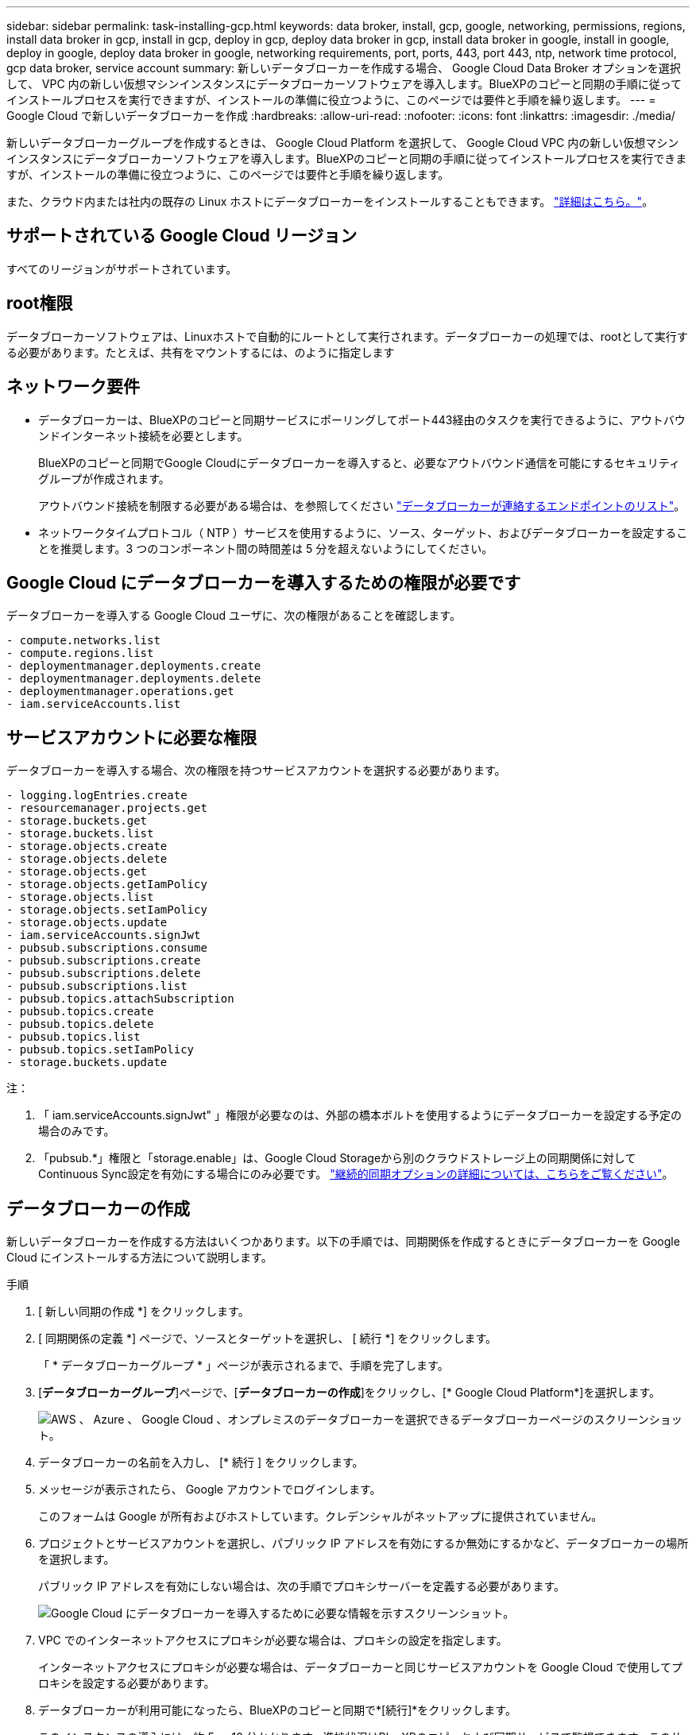 ---
sidebar: sidebar 
permalink: task-installing-gcp.html 
keywords: data broker, install, gcp, google, networking, permissions, regions, install data broker in gcp, install in gcp, deploy in gcp, deploy data broker in gcp, install data broker in google, install in google, deploy in google, deploy data broker in google, networking requirements, port, ports, 443, port 443, ntp, network time protocol, gcp data broker, service account 
summary: 新しいデータブローカーを作成する場合、 Google Cloud Data Broker オプションを選択して、 VPC 内の新しい仮想マシンインスタンスにデータブローカーソフトウェアを導入します。BlueXPのコピーと同期の手順に従ってインストールプロセスを実行できますが、インストールの準備に役立つように、このページでは要件と手順を繰り返します。 
---
= Google Cloud で新しいデータブローカーを作成
:hardbreaks:
:allow-uri-read: 
:nofooter: 
:icons: font
:linkattrs: 
:imagesdir: ./media/


[role="lead"]
新しいデータブローカーグループを作成するときは、 Google Cloud Platform を選択して、 Google Cloud VPC 内の新しい仮想マシンインスタンスにデータブローカーソフトウェアを導入します。BlueXPのコピーと同期の手順に従ってインストールプロセスを実行できますが、インストールの準備に役立つように、このページでは要件と手順を繰り返します。

また、クラウド内または社内の既存の Linux ホストにデータブローカーをインストールすることもできます。 link:task-installing-linux.html["詳細はこちら。"]。



== サポートされている Google Cloud リージョン

すべてのリージョンがサポートされています。



== root権限

データブローカーソフトウェアは、Linuxホストで自動的にルートとして実行されます。データブローカーの処理では、rootとして実行する必要があります。たとえば、共有をマウントするには、のように指定します



== ネットワーク要件

* データブローカーは、BlueXPのコピーと同期サービスにポーリングしてポート443経由のタスクを実行できるように、アウトバウンドインターネット接続を必要とします。
+
BlueXPのコピーと同期でGoogle Cloudにデータブローカーを導入すると、必要なアウトバウンド通信を可能にするセキュリティグループが作成されます。

+
アウトバウンド接続を制限する必要がある場合は、を参照してください link:reference-networking.html["データブローカーが連絡するエンドポイントのリスト"]。

* ネットワークタイムプロトコル（ NTP ）サービスを使用するように、ソース、ターゲット、およびデータブローカーを設定することを推奨します。3 つのコンポーネント間の時間差は 5 分を超えないようにしてください。




== Google Cloud にデータブローカーを導入するための権限が必要です

データブローカーを導入する Google Cloud ユーザに、次の権限があることを確認します。

[source, yaml]
----
- compute.networks.list
- compute.regions.list
- deploymentmanager.deployments.create
- deploymentmanager.deployments.delete
- deploymentmanager.operations.get
- iam.serviceAccounts.list
----


== サービスアカウントに必要な権限

データブローカーを導入する場合、次の権限を持つサービスアカウントを選択する必要があります。

[source, yaml]
----
- logging.logEntries.create
- resourcemanager.projects.get
- storage.buckets.get
- storage.buckets.list
- storage.objects.create
- storage.objects.delete
- storage.objects.get
- storage.objects.getIamPolicy
- storage.objects.list
- storage.objects.setIamPolicy
- storage.objects.update
- iam.serviceAccounts.signJwt
- pubsub.subscriptions.consume
- pubsub.subscriptions.create
- pubsub.subscriptions.delete
- pubsub.subscriptions.list
- pubsub.topics.attachSubscription
- pubsub.topics.create
- pubsub.topics.delete
- pubsub.topics.list
- pubsub.topics.setIamPolicy
- storage.buckets.update
----
注：

. 「 iam.serviceAccounts.signJwt" 」権限が必要なのは、外部の橋本ボルトを使用するようにデータブローカーを設定する予定の場合のみです。
. 「pubsub.*」権限と「storage.enable」は、Google Cloud Storageから別のクラウドストレージ上の同期関係に対してContinuous Sync設定を有効にする場合にのみ必要です。 link:task-creating-relationships.html#settings["継続的同期オプションの詳細については、こちらをご覧ください"]。




== データブローカーの作成

新しいデータブローカーを作成する方法はいくつかあります。以下の手順では、同期関係を作成するときにデータブローカーを Google Cloud にインストールする方法について説明します。

.手順
. [ 新しい同期の作成 *] をクリックします。
. [ 同期関係の定義 *] ページで、ソースとターゲットを選択し、 [ 続行 *] をクリックします。
+
「 * データブローカーグループ * 」ページが表示されるまで、手順を完了します。

. [*データブローカーグループ*]ページで、[*データブローカーの作成*]をクリックし、[* Google Cloud Platform*]を選択します。
+
image:screenshot-google.png["AWS 、 Azure 、 Google Cloud 、オンプレミスのデータブローカーを選択できるデータブローカーページのスクリーンショット。"]

. データブローカーの名前を入力し、 [* 続行 ] をクリックします。
. メッセージが表示されたら、 Google アカウントでログインします。
+
このフォームは Google が所有およびホストしています。クレデンシャルがネットアップに提供されていません。

. プロジェクトとサービスアカウントを選択し、パブリック IP アドレスを有効にするか無効にするかなど、データブローカーの場所を選択します。
+
パブリック IP アドレスを有効にしない場合は、次の手順でプロキシサーバーを定義する必要があります。

+
image:screenshot_data_broker_gcp.png["Google Cloud にデータブローカーを導入するために必要な情報を示すスクリーンショット。"]

. VPC でのインターネットアクセスにプロキシが必要な場合は、プロキシの設定を指定します。
+
インターネットアクセスにプロキシが必要な場合は、データブローカーと同じサービスアカウントを Google Cloud で使用してプロキシを設定する必要があります。

. データブローカーが利用可能になったら、BlueXPのコピーと同期で*[続行]*をクリックします。
+
このインスタンスの導入には、約 5 ～ 10 分かかります。進捗状況はBlueXPのコピーおよび同期サービスで監視できます。このサービスは、インスタンスが使用可能になると自動的に更新されます。

. ウィザードのページに入力して、新しい同期関係を作成します。


.結果
Google Cloud にデータブローカーを導入し、新しい同期関係を作成しました。このデータブローカーは、追加の同期関係とともに使用できます。



== 他の Google Cloud プロジェクトでバケットを使用する権限を付与する

同期関係を作成し、ソースまたはターゲットとしてGoogle Cloud Storageを選択すると、BlueXPのコピーと同期では、データブローカーのサービスアカウントに使用する権限があるバケットから選択できます。デフォルトでは、これにはデータブローカーサービスアカウントと同じ _PROJECT に含まれるバケットが含まれます。ただし、必要な権限を指定した場合は、 _other_projects からバケットを選択できます。

.手順
. Google Cloud Platform コンソールを開き、 Cloud Storage サービスをロードします。
. 同期関係のソースまたはターゲットとして使用するバケットの名前をクリックします。
. [*Permissions*] をクリックします
. [ 追加（ Add ） ] をクリックします。
. データブローカーのサービスアカウントの名前を入力します。
. 提供するロールを選択します <<サービスアカウントに必要な権限,上記と同じ権限>>。
. [ 保存（ Save ） ] をクリックします。


.結果
同期関係を設定するときに、そのバケットを同期関係のソースまたはターゲットとして選択できるようになりました。



== データブローカー VM インスタンスの詳細

BlueXPのコピーと同期では、以下の構成を使用してGoogle Cloudにデータブローカーが作成されます。

マシンのタイプ:: N2 - 標準 -4
vCPU:: 4.
RAM:: 15 GB
オペレーティングシステム:: Rocky Linux 9.0
ディスクのサイズとタイプ:: 20 GB HDD pd-standard

